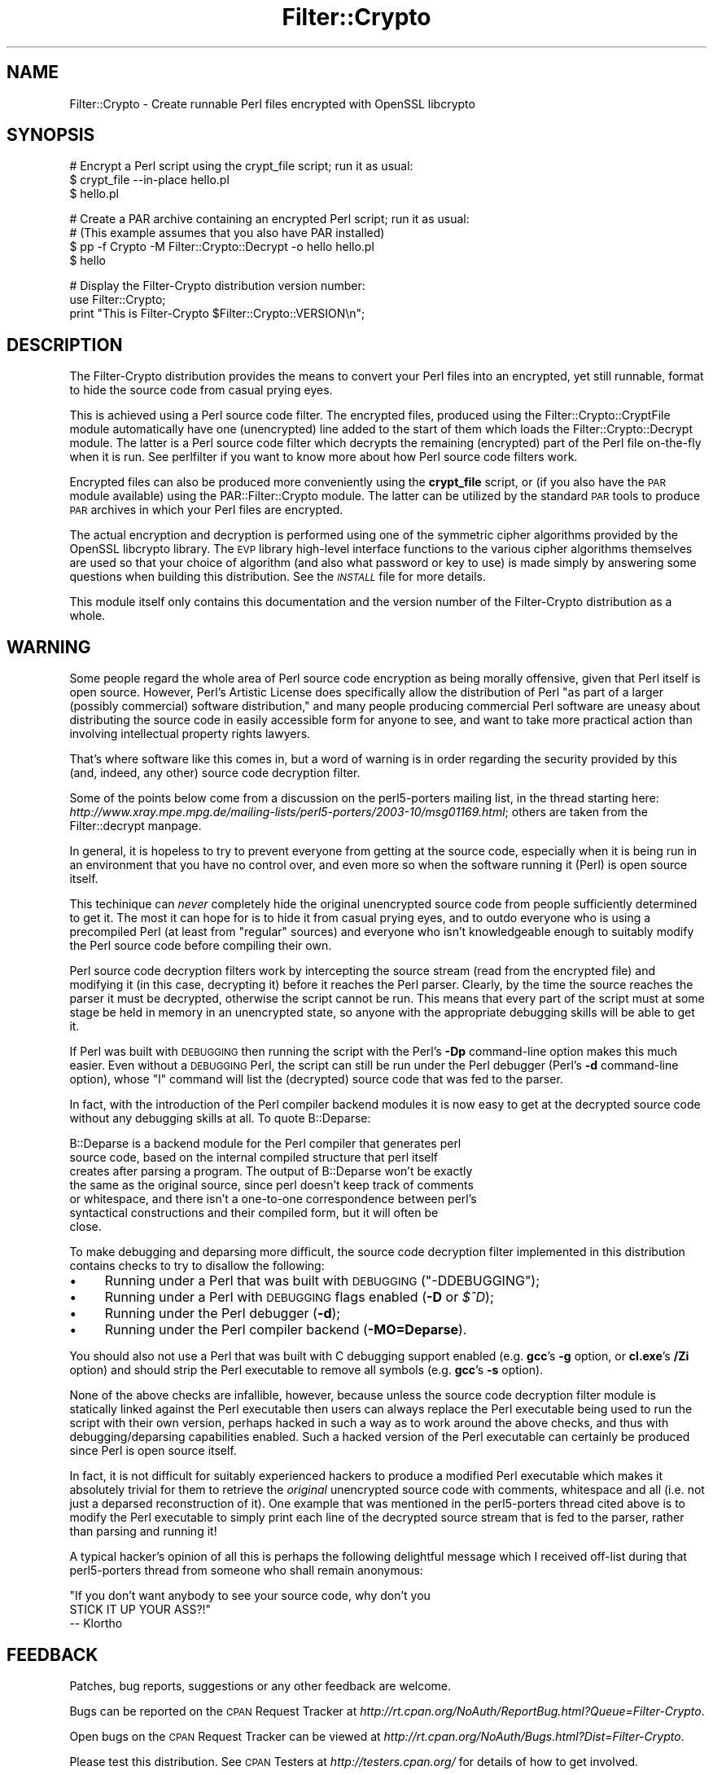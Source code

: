 .\" Automatically generated by Pod::Man v1.37, Pod::Parser v1.14
.\"
.\" Standard preamble:
.\" ========================================================================
.de Sh \" Subsection heading
.br
.if t .Sp
.ne 5
.PP
\fB\\$1\fR
.PP
..
.de Sp \" Vertical space (when we can't use .PP)
.if t .sp .5v
.if n .sp
..
.de Vb \" Begin verbatim text
.ft CW
.nf
.ne \\$1
..
.de Ve \" End verbatim text
.ft R
.fi
..
.\" Set up some character translations and predefined strings.  \*(-- will
.\" give an unbreakable dash, \*(PI will give pi, \*(L" will give a left
.\" double quote, and \*(R" will give a right double quote.  | will give a
.\" real vertical bar.  \*(C+ will give a nicer C++.  Capital omega is used to
.\" do unbreakable dashes and therefore won't be available.  \*(C` and \*(C'
.\" expand to `' in nroff, nothing in troff, for use with C<>.
.tr \(*W-|\(bv\*(Tr
.ds C+ C\v'-.1v'\h'-1p'\s-2+\h'-1p'+\s0\v'.1v'\h'-1p'
.ie n \{\
.    ds -- \(*W-
.    ds PI pi
.    if (\n(.H=4u)&(1m=24u) .ds -- \(*W\h'-12u'\(*W\h'-12u'-\" diablo 10 pitch
.    if (\n(.H=4u)&(1m=20u) .ds -- \(*W\h'-12u'\(*W\h'-8u'-\"  diablo 12 pitch
.    ds L" ""
.    ds R" ""
.    ds C` ""
.    ds C' ""
'br\}
.el\{\
.    ds -- \|\(em\|
.    ds PI \(*p
.    ds L" ``
.    ds R" ''
'br\}
.\"
.\" If the F register is turned on, we'll generate index entries on stderr for
.\" titles (.TH), headers (.SH), subsections (.Sh), items (.Ip), and index
.\" entries marked with X<> in POD.  Of course, you'll have to process the
.\" output yourself in some meaningful fashion.
.if \nF \{\
.    de IX
.    tm Index:\\$1\t\\n%\t"\\$2"
..
.    nr % 0
.    rr F
.\}
.\"
.\" For nroff, turn off justification.  Always turn off hyphenation; it makes
.\" way too many mistakes in technical documents.
.hy 0
.if n .na
.\"
.\" Accent mark definitions (@(#)ms.acc 1.5 88/02/08 SMI; from UCB 4.2).
.\" Fear.  Run.  Save yourself.  No user-serviceable parts.
.    \" fudge factors for nroff and troff
.if n \{\
.    ds #H 0
.    ds #V .8m
.    ds #F .3m
.    ds #[ \f1
.    ds #] \fP
.\}
.if t \{\
.    ds #H ((1u-(\\\\n(.fu%2u))*.13m)
.    ds #V .6m
.    ds #F 0
.    ds #[ \&
.    ds #] \&
.\}
.    \" simple accents for nroff and troff
.if n \{\
.    ds ' \&
.    ds ` \&
.    ds ^ \&
.    ds , \&
.    ds ~ ~
.    ds /
.\}
.if t \{\
.    ds ' \\k:\h'-(\\n(.wu*8/10-\*(#H)'\'\h"|\\n:u"
.    ds ` \\k:\h'-(\\n(.wu*8/10-\*(#H)'\`\h'|\\n:u'
.    ds ^ \\k:\h'-(\\n(.wu*10/11-\*(#H)'^\h'|\\n:u'
.    ds , \\k:\h'-(\\n(.wu*8/10)',\h'|\\n:u'
.    ds ~ \\k:\h'-(\\n(.wu-\*(#H-.1m)'~\h'|\\n:u'
.    ds / \\k:\h'-(\\n(.wu*8/10-\*(#H)'\z\(sl\h'|\\n:u'
.\}
.    \" troff and (daisy-wheel) nroff accents
.ds : \\k:\h'-(\\n(.wu*8/10-\*(#H+.1m+\*(#F)'\v'-\*(#V'\z.\h'.2m+\*(#F'.\h'|\\n:u'\v'\*(#V'
.ds 8 \h'\*(#H'\(*b\h'-\*(#H'
.ds o \\k:\h'-(\\n(.wu+\w'\(de'u-\*(#H)/2u'\v'-.3n'\*(#[\z\(de\v'.3n'\h'|\\n:u'\*(#]
.ds d- \h'\*(#H'\(pd\h'-\w'~'u'\v'-.25m'\f2\(hy\fP\v'.25m'\h'-\*(#H'
.ds D- D\\k:\h'-\w'D'u'\v'-.11m'\z\(hy\v'.11m'\h'|\\n:u'
.ds th \*(#[\v'.3m'\s+1I\s-1\v'-.3m'\h'-(\w'I'u*2/3)'\s-1o\s+1\*(#]
.ds Th \*(#[\s+2I\s-2\h'-\w'I'u*3/5'\v'-.3m'o\v'.3m'\*(#]
.ds ae a\h'-(\w'a'u*4/10)'e
.ds Ae A\h'-(\w'A'u*4/10)'E
.    \" corrections for vroff
.if v .ds ~ \\k:\h'-(\\n(.wu*9/10-\*(#H)'\s-2\u~\d\s+2\h'|\\n:u'
.if v .ds ^ \\k:\h'-(\\n(.wu*10/11-\*(#H)'\v'-.4m'^\v'.4m'\h'|\\n:u'
.    \" for low resolution devices (crt and lpr)
.if \n(.H>23 .if \n(.V>19 \
\{\
.    ds : e
.    ds 8 ss
.    ds o a
.    ds d- d\h'-1'\(ga
.    ds D- D\h'-1'\(hy
.    ds th \o'bp'
.    ds Th \o'LP'
.    ds ae ae
.    ds Ae AE
.\}
.rm #[ #] #H #V #F C
.\" ========================================================================
.\"
.IX Title "Filter::Crypto 3"
.TH Filter::Crypto 3 "2005-03-03" "perl v5.8.6" "User Contributed Perl Documentation"
.SH "NAME"
Filter::Crypto \- Create runnable Perl files encrypted with OpenSSL libcrypto
.SH "SYNOPSIS"
.IX Header "SYNOPSIS"
.Vb 3
\&    # Encrypt a Perl script using the crypt_file script; run it as usual:
\&    $ crypt_file --in-place hello.pl
\&    $ hello.pl
.Ve
.PP
.Vb 4
\&    # Create a PAR archive containing an encrypted Perl script; run it as usual:
\&    # (This example assumes that you also have PAR installed)
\&    $ pp -f Crypto -M Filter::Crypto::Decrypt -o hello hello.pl
\&    $ hello
.Ve
.PP
.Vb 3
\&    # Display the Filter-Crypto distribution version number:
\&    use Filter::Crypto;
\&    print "This is Filter-Crypto $Filter::Crypto::VERSION\en";
.Ve
.SH "DESCRIPTION"
.IX Header "DESCRIPTION"
The Filter-Crypto distribution provides the means to convert your Perl files
into an encrypted, yet still runnable, format to hide the source code from
casual prying eyes.
.PP
This is achieved using a Perl source code filter.  The encrypted files, produced
using the Filter::Crypto::CryptFile module
automatically have one (unencrypted) line added to the start of them which loads
the Filter::Crypto::Decrypt module.  The latter is a
Perl source code filter which decrypts the remaining (encrypted) part of the
Perl file on-the-fly when it is run.  See perlfilter if you want to know more
about how Perl source code filters work.
.PP
Encrypted files can also be produced more conveniently using the \fBcrypt_file\fR
script, or (if you also have the \s-1PAR\s0 module available) using the
PAR::Filter::Crypto module.  The latter can be utilized
by the standard \s-1PAR\s0 tools to produce \s-1PAR\s0 archives in which your Perl
files are encrypted.
.PP
The actual encryption and decryption is performed using one of the symmetric
cipher algorithms provided by the OpenSSL libcrypto library.  The \s-1EVP\s0 library
high-level interface functions to the various cipher algorithms themselves are
used so that your choice of algorithm (and also what password or key to use) is
made simply by answering some questions when building this distribution.  See
the \fI\s-1INSTALL\s0\fR file for more details.
.PP
This module itself only contains this documentation and the version number of
the Filter-Crypto distribution as a whole.
.SH "WARNING"
.IX Header "WARNING"
Some people regard the whole area of Perl source code encryption as being
morally offensive, given that Perl itself is open source.  However, Perl's
Artistic License does specifically allow the distribution of Perl \*(L"as part of a
larger (possibly commercial) software distribution,\*(R" and many people producing
commercial Perl software are uneasy about distributing the source code in easily
accessible form for anyone to see, and want to take more practical action than
involving intellectual property rights lawyers.
.PP
That's where software like this comes in, but a word of warning is in order
regarding the security provided by this (and, indeed, any other) source code
decryption filter.
.PP
Some of the points below come from a discussion on the perl5\-porters mailing
list, in the thread starting here:
\&\fIhttp://www.xray.mpe.mpg.de/mailing\-lists/perl5\-porters/2003\-10/msg01169.html\fR;
others are taken from the Filter::decrypt manpage.
.PP
In general, it is hopeless to try to prevent everyone from getting at the source
code, especially when it is being run in an environment that you have no control
over, and even more so when the software running it (Perl) is open source
itself.
.PP
This techinique can \fInever\fR completely hide the original unencrypted source
code from people sufficiently determined to get it.  The most it can hope for is
to hide it from casual prying eyes, and to outdo everyone who is using a
precompiled Perl (at least from \*(L"regular\*(R" sources) and everyone who isn't
knowledgeable enough to suitably modify the Perl source code before compiling
their own.
.PP
Perl source code decryption filters work by intercepting the source stream (read
from the encrypted file) and modifying it (in this case, decrypting it) before
it reaches the Perl parser.  Clearly, by the time the source reaches the parser
it must be decrypted, otherwise the script cannot be run.  This means that every
part of the script must at some stage be held in memory in an unencrypted state,
so anyone with the appropriate debugging skills will be able to get it.
.PP
If Perl was built with \s-1DEBUGGING\s0 then running the script with the Perl's \fB\-Dp\fR
command-line option makes this much easier.  Even without a \s-1DEBUGGING\s0 Perl, the
script can still be run under the Perl debugger (Perl's \fB\-d\fR command-line
option), whose \f(CW\*(C`l\*(C'\fR command will list the (decrypted) source code that was fed
to the parser.
.PP
In fact, with the introduction of the Perl compiler backend modules it is now
easy to get at the decrypted source code without any debugging skills at all.
To quote B::Deparse:
.PP
.Vb 7
\&    B::Deparse is a backend module for the Perl compiler that generates perl
\&    source code, based on the internal compiled structure that perl itself
\&    creates after parsing a program.  The output of B::Deparse won't be exactly
\&    the same as the original source, since perl doesn't keep track of comments
\&    or whitespace, and there isn't a one-to-one correspondence between perl's
\&    syntactical constructions and their compiled form, but it will often be
\&    close.
.Ve
.PP
To make debugging and deparsing more difficult, the source code decryption
filter implemented in this distribution contains checks to try to disallow the
following:
.IP "\(bu" 4
Running under a Perl that was built with \s-1DEBUGGING\s0 (\f(CW\*(C`\-DDEBUGGING\*(C'\fR);
.IP "\(bu" 4
Running under a Perl with \s-1DEBUGGING\s0 flags enabled (\fB\-D\fR or \fI$^D\fR);
.IP "\(bu" 4
Running under the Perl debugger (\fB\-d\fR);
.IP "\(bu" 4
Running under the Perl compiler backend (\fB\-MO=Deparse\fR).
.PP
You should also not use a Perl that was built with C debugging support enabled
(e.g. \fBgcc\fR's \fB\-g\fR option, or \fBcl.exe\fR's \fB/Zi\fR option) and should strip the
Perl executable to remove all symbols (e.g. \fBgcc\fR's \fB\-s\fR option).
.PP
None of the above checks are infallible, however, because unless the source code
decryption filter module is statically linked against the Perl executable then
users can always replace the Perl executable being used to run the script with
their own version, perhaps hacked in such a way as to work around the above
checks, and thus with debugging/deparsing capabilities enabled.  Such a hacked
version of the Perl executable can certainly be produced since Perl is open
source itself.
.PP
In fact, it is not difficult for suitably experienced hackers to produce a
modified Perl executable which makes it absolutely trivial for them to retrieve
the \fIoriginal\fR unencrypted source code with comments, whitespace and all (i.e.
not just a deparsed reconstruction of it).  One example that was mentioned in
the perl5\-porters thread cited above is to modify the Perl executable to simply
print each line of the decrypted source stream that is fed to the parser, rather
than parsing and running it!
.PP
A typical hacker's opinion of all this is perhaps the following delightful
message which I received off-list during that perl5\-porters thread from someone
who shall remain anonymous:
.PP
.Vb 3
\&    "If you don't want anybody to see your source code, why don't you
\&    STICK IT UP YOUR ASS?!"
\&        -- Klortho
.Ve
.SH "FEEDBACK"
.IX Header "FEEDBACK"
Patches, bug reports, suggestions or any other feedback are welcome.
.PP
Bugs can be reported on the \s-1CPAN\s0 Request Tracker at
\&\fIhttp://rt.cpan.org/NoAuth/ReportBug.html?Queue=Filter\-Crypto\fR.
.PP
Open bugs on the \s-1CPAN\s0 Request Tracker can be viewed at
\&\fIhttp://rt.cpan.org/NoAuth/Bugs.html?Dist=Filter\-Crypto\fR.
.PP
Please test this distribution.  See \s-1CPAN\s0 Testers at \fIhttp://testers.cpan.org/\fR
for details of how to get involved.
.PP
Previous test results on \s-1CPAN\s0 Testers can be viewed at
\&\fIhttp://testers.cpan.org/search?request=dist&dist=Filter\-Crypto\fR.
.PP
Please rate this distribution on \s-1CPAN\s0 Ratings at
\&\fIhttp://cpanratings.perl.org/rate/?distribution=Filter\-Crypto\fR.
.SH "SEE ALSO"
.IX Header "SEE ALSO"
\&\fBcrypt_file\fR;
.PP
Filter::Crypto::CryptFile,
Filter::Crypto::Decrypt,
PAR::Filter::Crypto;
.PP
perlfilter;
Filter::decrypt;
.PP
\&\s-1PAR\s0;
PAR::Filter.
.PP
In particular, the Filter::decrypt module (part of the \*(L"Filter\*(R" distribution)
contains a template for a Perl source code decryption filter on which the
Filter::Crypto::Decrypt module itself was based.
.SH "AVAILABILITY"
.IX Header "AVAILABILITY"
The latest version of this module is available from \s-1CPAN\s0 (see
\&\*(L"\s-1CPAN\s0\*(R" in perlmodlib for details) at
.PP
\&\fIhttp://www.cpan.org/authors/id/S/SH/SHAY/\fR or
.PP
\&\fIhttp://www.cpan.org/modules/by\-module/Filter/\fR.
.SH "INSTALLATION"
.IX Header "INSTALLATION"
See the \fI\s-1INSTALL\s0\fR file.
.SH "AUTHOR"
.IX Header "AUTHOR"
Steve Hay <shay@cpan.org>
.SH "COPYRIGHT"
.IX Header "COPYRIGHT"
Copyright (C) 2004\-2005 Steve Hay.  All rights reserved.
.SH "LICENCE"
.IX Header "LICENCE"
This module is free software; you can redistribute it and/or modify it under the
same terms as Perl itself, i.e. under the terms of either the \s-1GNU\s0 General Public
License or the Artistic License, as specified in the \fI\s-1LICENCE\s0\fR file.
.SH "VERSION"
.IX Header "VERSION"
Version 1.14
.SH "DATE"
.IX Header "DATE"
01 Jun 2005
.SH "HISTORY"
.IX Header "HISTORY"
See the \fIChanges\fR file.
